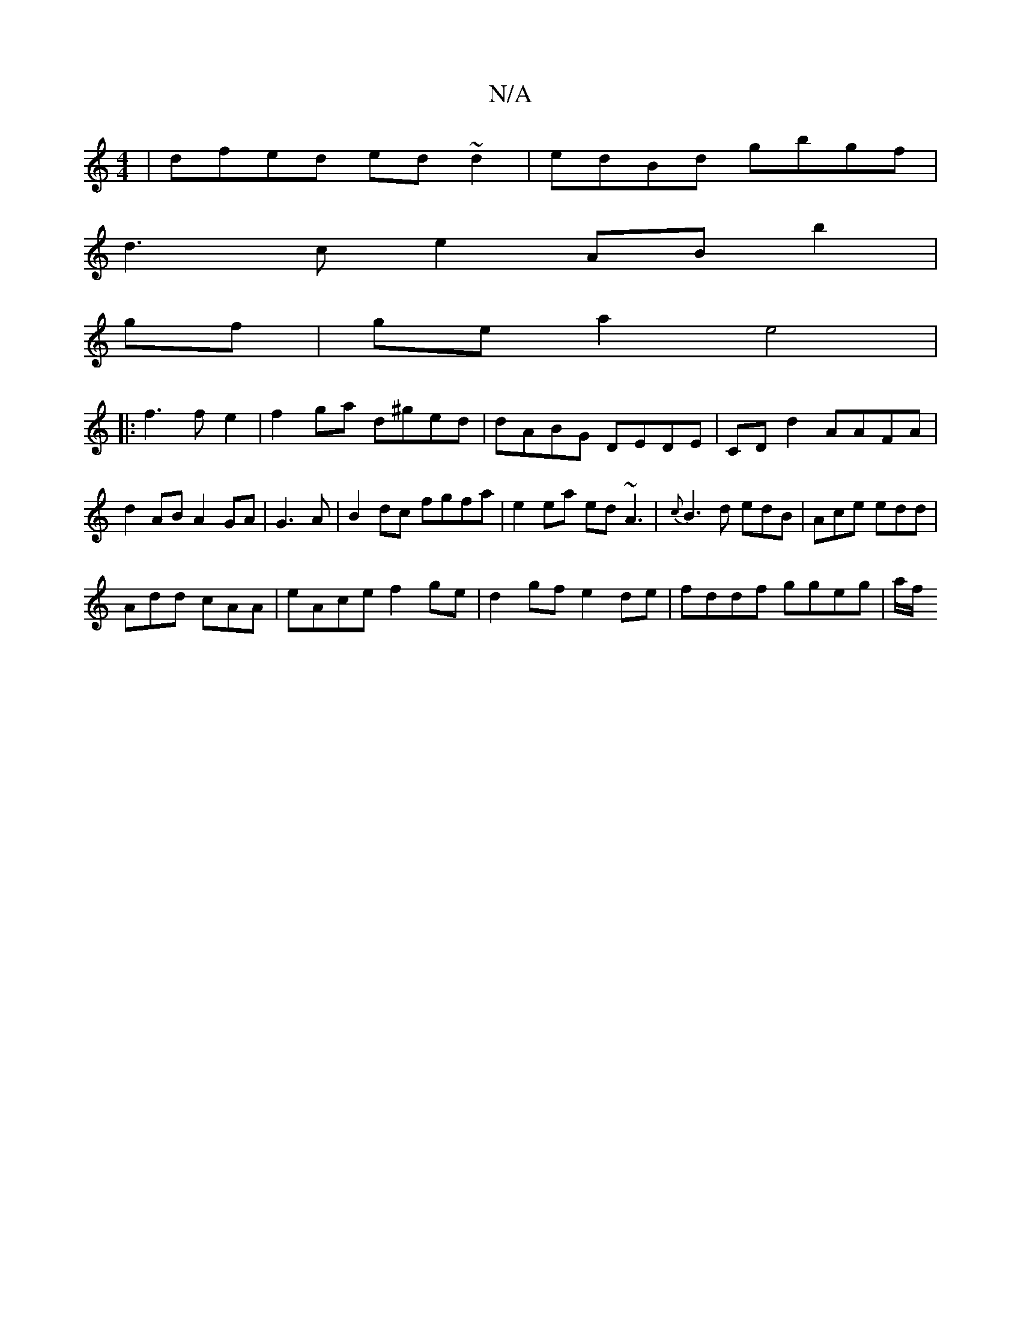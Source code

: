 X:1
T:N/A
M:4/4
R:N/A
K:Cmajor
|dfed ed~d2 | edBd gbgf |
d3c e2 AB b2|
gf|ge a2 e4|
|:f3 f e2|f2ga d^ged|dABG DEDE|CD d2 AAFA|
d2 AB A2 GA|G3A|B2 dc fgfa|e2 ea ed ~A3|{c}B3 d edB|Ace edd|
Add cAA|eAce f2ge|d2gf e2de|fddf ggeg|a/f/ 